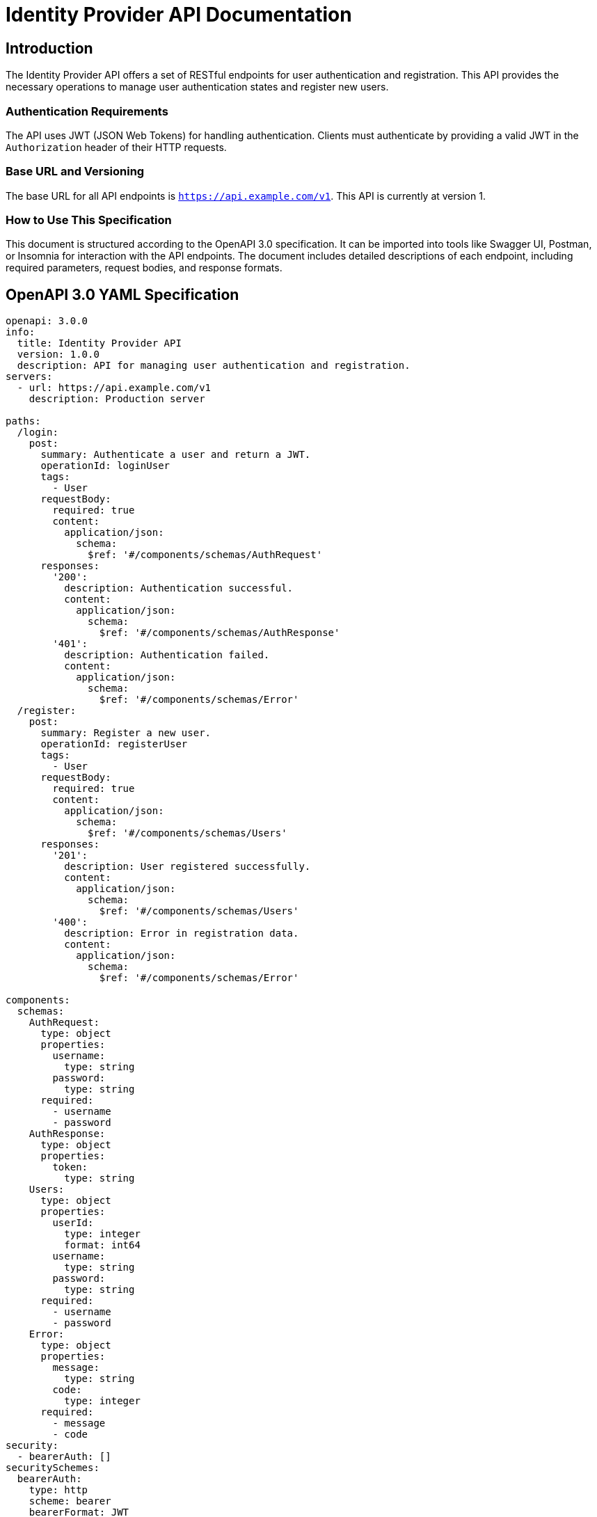 = Identity Provider API Documentation

== Introduction

The Identity Provider API offers a set of RESTful endpoints for user authentication and registration. This API provides the necessary operations to manage user authentication states and register new users.

=== Authentication Requirements

The API uses JWT (JSON Web Tokens) for handling authentication. Clients must authenticate by providing a valid JWT in the `Authorization` header of their HTTP requests.

=== Base URL and Versioning

The base URL for all API endpoints is `https://api.example.com/v1`. This API is currently at version 1.

=== How to Use This Specification

This document is structured according to the OpenAPI 3.0 specification. It can be imported into tools like Swagger UI, Postman, or Insomnia for interaction with the API endpoints. The document includes detailed descriptions of each endpoint, including required parameters, request bodies, and response formats.

== OpenAPI 3.0 YAML Specification

[source,yaml]
----
openapi: 3.0.0
info:
  title: Identity Provider API
  version: 1.0.0
  description: API for managing user authentication and registration.
servers:
  - url: https://api.example.com/v1
    description: Production server

paths:
  /login:
    post:
      summary: Authenticate a user and return a JWT.
      operationId: loginUser
      tags:
        - User
      requestBody:
        required: true
        content:
          application/json:
            schema:
              $ref: '#/components/schemas/AuthRequest'
      responses:
        '200':
          description: Authentication successful.
          content:
            application/json:
              schema:
                $ref: '#/components/schemas/AuthResponse'
        '401':
          description: Authentication failed.
          content:
            application/json:
              schema:
                $ref: '#/components/schemas/Error'
  /register:
    post:
      summary: Register a new user.
      operationId: registerUser
      tags:
        - User
      requestBody:
        required: true
        content:
          application/json:
            schema:
              $ref: '#/components/schemas/Users'
      responses:
        '201':
          description: User registered successfully.
          content:
            application/json:
              schema:
                $ref: '#/components/schemas/Users'
        '400':
          description: Error in registration data.
          content:
            application/json:
              schema:
                $ref: '#/components/schemas/Error'

components:
  schemas:
    AuthRequest:
      type: object
      properties:
        username:
          type: string
        password:
          type: string
      required:
        - username
        - password
    AuthResponse:
      type: object
      properties:
        token:
          type: string
    Users:
      type: object
      properties:
        userId:
          type: integer
          format: int64
        username:
          type: string
        password:
          type: string
      required:
        - username
        - password
    Error:
      type: object
      properties:
        message:
          type: string
        code:
          type: integer
      required:
        - message
        - code
security:
  - bearerAuth: []
securitySchemes:
  bearerAuth:
    type: http
    scheme: bearer
    bearerFormat: JWT
----

== API Documentation

=== Endpoint Descriptions and Usage Examples

==== Login

Endpoint to authenticate a user and return a JWT.

===== Example Request

[source,json]
----
{
  "username": "john.doe",
  "password": "examplepassword"
}
----

===== Example Response

[source,json]
----
{
  "token": "eyJhbGciOiJIUzI1NiIsInR5cCI6IkpXVCJ9.eyJzdWIiOiJqb2huLmRvZSIsImV4cCI6MTYxOTc3MzIwMH0.QdQ69vHDjy9fTGl4kH8ZPprdb1VcEUiVgJt7auHlG4I"
}
----

==== Register

Endpoint to register a new user.

===== Example Request

[source,json]
----
{
  "username": "new.user",
  "password": "newpassword"
}
----

===== Example Response

[source,json]
----
{
  "userId": 101,
  "username": "new.user"
}
----

=== Authentication Flows

Clients must authenticate by including a valid JWT in the `Authorization` header of their requests. The token can be obtained by making a successful login request.

=== Common Error Codes and Their Meanings

- `401 Unauthorized`: Authentication failed due to invalid credentials.
- `400 Bad Request`: The request was unacceptable, often due to missing a required parameter or invalid data.

=== Rate Limiting Information

Currently, there are no rate limits enforced on the API. However, future versions may include rate limiting to prevent abuse.